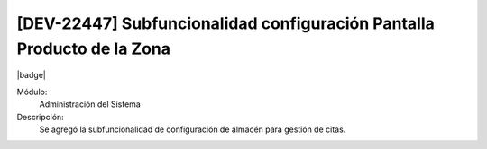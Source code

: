[DEV-22447] Subfuncionalidad configuración Pantalla Producto de la Zona
---------------------------------------------------------------------------

|badge|

.. |badge| raw:: html
   
   <span style="background-color: #04a7de; color: white; padding: 4px 8px; border-radius: 4px;">Nueva característica</span>

Módulo:
   Administración del Sistema

Descripción:
 Se agregó la subfuncionalidad de configuración de almacén para gestión de citas.

.. versionadded:: 10.230.0.0-LTS

